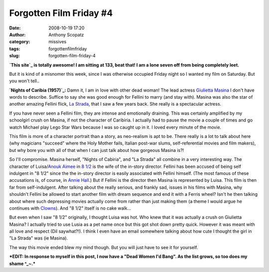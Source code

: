 Forgotten Film Friday #4
########################
:date: 2008-10-19 17:20
:author: Anthony Scopatz
:category: missives
:tags: forgottenfilmfriday
:slug: forgotten-film-friday-4

**`This site`_ is totally awesome! I am sitting at 133, beat that! I am
a lone seven off from being completely leet.**

But it is kind of a misnomer this week, since I was otherwise occupied
Friday night so I wanted my film on Saturday. But you won't tell..

**`Nights of Caribia (1957)`_:** Damn it, I am in love with other dead
woman! The lead actress `Giulietta Masina`_ I don't have words to
describe. Suffice to say she was good enough for Fellini to marry (and
stay with). Masina was also the star of another amazing Fellini flick,
`La Strada`_, that I saw a few years back. She really is a spectacular
actress.

If you have never seen a Fellini film, they are intense and emotionally
draining. This was certainly amplified by my schoolgirl crush on Masina,
if not the character of Caribiria. I actually had to pause the movie a
couple of times and go watch Michael play Lego Star Wars because I was
so caught up in it. I loved every minute of the movie.

This film is more of a character portrait than a story, as neo-realism
is apt to be. There really is a lot to talk about here (why magicians
"succeed" where the Holy Mother fails, Italian post-war slums,
self-referential movies and film makers), but why bore you with all of
that when I can just talk about how gorgeous Masina is?!

So I'll compromise. Masina herself, "Nights of Cabiria", and "La Strada"
all combine in a very interesting way. The character of Luisa/\ `Anouk
Aimee`_ in `8 1/2`_ is the wife of the in-story director. Fellini has
been accused of being self indulgent in "8 1/2" since the the in-story
director is easily associated with Fellini himself. (The most famous of
these accusations is, of course, in `Annie Hall`_.) But if Fellini is
the director then Masina is represented by Luisa. This film is then far
from self-indulgent. After talking about the really serious, and frankly
sad, issues in his films with Masina, why shouldn't Fellini be allowed
to start another film with dream sequence and end it with a Ferris
wheel? Isn't he then talking about where such depressing movies actually
come from rather than just making them (a theme I would argue he
continues with `Clowns`_). And "8 1/2" itself is no cake walk...

But even when I saw "8 1/2" originally, I thought Luisa was hot. Who
knew that it was actually a crush on Giulietta Masina? I actually tried
to use Lusia as a pet name once but this got shot down pretty quick.
However it was meant with all love and respect (Dil saywhat?!). I think
I even have an email somewhere talking about how cute I thought the girl
in "La Strada" was (ie Masina).

The way this movie ended blew my mind though. But you will just have to
see it for yourself.

***EDIT: In response to myself in this post, I now have a "Dead Women
I'd Bang". As the list grows, so too does my shame ^\_~.***

.. _This site: http://www.250films.net/list/
.. _Nights of Caribia (1957): http://www.imdb.com/video/screenplay/vi3180921113/
.. _Giulietta Masina: http://en.wikipedia.org/wiki/Giulietta_Masina
.. _La Strada: http://www.imdb.com/title/tt0047528/
.. _Anouk Aimee: http://www.imdb.com/name/nm0000733/
.. _8 1/2: http://www.imdb.com/title/tt0056801/
.. _Annie Hall: http://www.imdb.com/title/tt0075686/
.. _Clowns: http://www.imdb.com/title/tt0066922/
